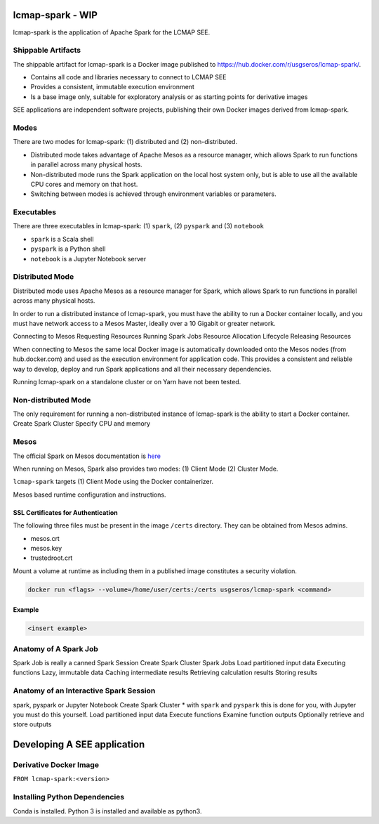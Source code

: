 lcmap-spark  - WIP
==================

lcmap-spark is the application of Apache Spark for the LCMAP SEE.

Shippable Artifacts
-------------------
The shippable artifact for lcmap-spark is a Docker image published to https://hub.docker.com/r/usgseros/lcmap-spark/.

* Contains all code and libraries necessary to connect to LCMAP SEE
* Provides a consistent, immutable execution environment
* Is a base image only, suitable for exploratory analysis or as starting points for derivative images

SEE applications are independent software projects, publishing their own Docker images derived from lcmap-spark.


Modes
-----
There are two modes for lcmap-spark: (1) distributed and (2) non-distributed.

* Distributed mode takes advantage of Apache Mesos as a resource manager, which allows Spark to run functions in parallel across many physical hosts.
* Non-distributed mode runs the Spark application on the local host system only, but is able to use all the available CPU cores and memory on that host.
* Switching between modes is achieved through environment variables or parameters.

  
Executables
-----------
There are three executables in lcmap-spark: (1) ``spark``, (2) ``pyspark`` and (3) ``notebook``

* ``spark`` is a Scala shell
* ``pyspark`` is a Python shell
* ``notebook`` is a Jupyter Notebook server

  
Distributed Mode
----------------
Distributed mode uses Apache Mesos as a resource manager for Spark, which allows Spark to run functions in parallel across many physical hosts.

In order to run a distributed instance of lcmap-spark, you must have the ability to run a Docker container locally, and you must have network access to a Mesos Master, ideally over a 10 Gigabit or greater network.  

Connecting to Mesos
Requesting Resources
Running Spark Jobs
Resource Allocation Lifecycle
Releasing Resources

When connecting to Mesos the same local Docker image is automatically downloaded onto the Mesos nodes (from hub.docker.com) and used as the execution environment for application code.  This provides a consistent and reliable way to develop, deploy and run Spark applications and all their necessary dependencies.

Running lcmap-spark on a standalone cluster or on Yarn have not been tested.


Non-distributed Mode
--------------------
The only requirement for running a non-distributed instance of lcmap-spark is the ability to start a Docker container.
Create Spark Cluster
Specify CPU and memory 


Mesos
-----
The official Spark on Mesos documentation is `here <https://spark.apache.org/docs/latest/running-on-mesos.html>`_

When running on Mesos, Spark also provides two modes: (1) Client Mode (2) Cluster Mode.

``lcmap-spark`` targets (1) Client Mode using the Docker containerizer.

Mesos based runtime configuration and instructions.

SSL Certificates for Authentication
~~~~~~~~~~~~~~~~~~~~~~~~~~~~~~~~~~~
The following three files must be present in the image ``/certs`` directory.  They can be obtained from
Mesos admins.

* mesos.crt
* mesos.key
* trustedroot.crt

Mount a volume at runtime as including them in a published image constitutes a security violation.

.. code-block:: bash

    docker run <flags> --volume=/home/user/certs:/certs usgseros/lcmap-spark <command>

Example
~~~~~~~

.. code-block:: bash

    <insert example>


Anatomy of A Spark Job
----------------------
Spark Job is really a canned Spark Session
Create Spark Cluster
Spark Jobs
Load partitioned input data
Executing functions
Lazy, immutable data
Caching intermediate results
Retrieving calculation results
Storing results


Anatomy of an Interactive Spark Session
---------------------------------------
spark, pyspark or Jupyter Notebook
Create Spark Cluster
* with ``spark`` and ``pyspark`` this is done for you, with Jupyter you must do this yourself.
Load partitioned input data
Execute functions
Examine function outputs
Optionally retrieve and store outputs


Developing A SEE application
============================


Derivative Docker Image
-----------------------

``FROM lcmap-spark:<version>``


Installing Python Dependencies
------------------------------
Conda is installed.
Python 3 is installed and available as python3.
